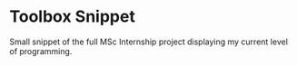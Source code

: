 * Toolbox Snippet
Small snippet of the full MSc Internship project displaying my current
level of programming.
